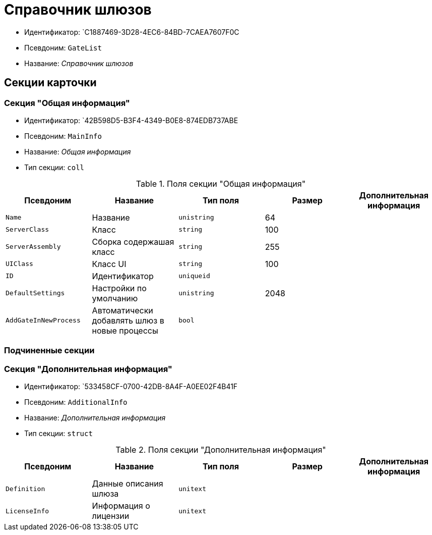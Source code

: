 = Справочник шлюзов

* Идентификатор: `C1887469-3D28-4EC6-84BD-7CAEA7607F0C
* Псевдоним: `GateList`
* Название: _Справочник шлюзов_

== Секции карточки

=== Секция "Общая информация"

* Идентификатор: `42B598D5-B3F4-4349-B0E8-874EDB737ABE
* Псевдоним: `MainInfo`
* Название: _Общая информация_
* Тип секции: `coll`

.Поля секции "Общая информация"
[cols="20%,20%,20%,20%,20%",options="header"]
|===
|Псевдоним |Название |Тип поля |Размер |Дополнительная информация
|`Name` |Название |`unistring` |64 |
|`ServerClass` |Класс |`string` |100 |
|`ServerAssembly` |Сборка содержашая класс |`string` |255 |
|`UIClass` |Класс UI |`string` |100 |
|`ID` |Идентификатор |`uniqueid` | |
|`DefaultSettings` |Настройки по умолчанию |`unistring` |2048 |
|`AddGateInNewProcess` |Автоматически добавлять шлюз в новые процессы |`bool` | |
|===

=== Подчиненные секции

=== Секция "Дополнительная информация"

* Идентификатор: `533458CF-0700-42DB-8A4F-A0EE02F4B41F
* Псевдоним: `AdditionalInfo`
* Название: _Дополнительная информация_
* Тип секции: `struct`

.Поля секции "Дополнительная информация"
[cols="20%,20%,20%,20%,20%",options="header"]
|===
|Псевдоним |Название |Тип поля |Размер |Дополнительная информация
|`Definition` |Данные описания шлюза |`unitext` | |
|`LicenseInfo` |Информация о лицензии |`unitext` | |
|===
